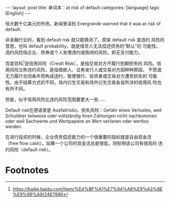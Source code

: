 #+BEGIN_EXPORT html
---
layout: post
title: 单词本：at risk of default
categories: [language]
tags: [English]
---
#+END_EXPORT

恒大数千亿美元的外债，新闻里读到 Evergrande warned that it was at risk
of default.

非金融行业的，看到 default risk 就只能猜测了。原来 default risk 是违约
风险的意思，也叫 default probability，就是借贷人无法偿还债务的“默认”的
可能性。违约风险指企业、债券或个人发僧违约或倒闭的风险，即无支付能力。

百度百科[fn:1]说信用风险（Credit Risk），是指交易对方不履行到期债务的
风险。信用风险又称违约风险，是指借款人、证券发行人或交易对方因种种原因，
不愿或无力履行合同条件而构成违约，致使银行、投资者或交易对方遭受损失的
可能性。由于结算方式的不同，场内衍生交易和场外衍生交易各自所涉的信用风
险也有所不同。

但是，似乎信用风险比违约风险范围要更大一些……

Default risk在德语里是 Ausfallrisko，损失风险：Gefahr eines Verlustes,
weil Schuldner teilweise oder vollständig ihren Zahlungen nicht
nachkommen oder weil Sachwerte und Wertpapiere an Wert verlieren oder
wertlos werden.

在进行投资的时候，企业债务偿还能力的一个很重要的指标就是自由现金流
（free flow cash）。如果一个公司的现金流总是很低，则标明该公司有很高的
违约风险（default risk）。

* Footnotes

[fn:1] https://baike.baidu.com/item/%E4%BF%A1%E7%94%A8%E9%A3%8E%E9%99%A9/2467990
